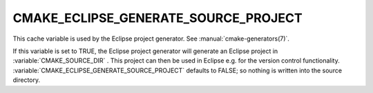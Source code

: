 CMAKE_ECLIPSE_GENERATE_SOURCE_PROJECT
-------------------------------------

.. versionadded:: 3.6

This cache variable is used by the Eclipse project generator.  See
:manual:`cmake-generators(7)`.

If this variable is set to TRUE, the Eclipse project generator will generate
an Eclipse project in :variable:`CMAKE_SOURCE_DIR` . This project can then
be used in Eclipse e.g. for the version control functionality.
:variable:`CMAKE_ECLIPSE_GENERATE_SOURCE_PROJECT` defaults to FALSE; so
nothing is written into the source directory.
